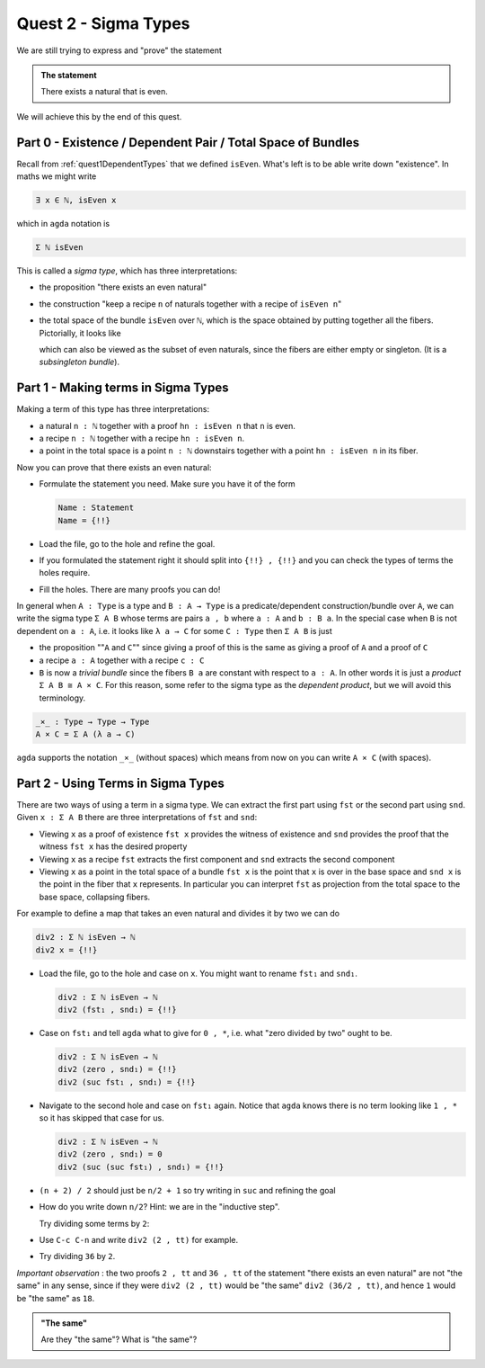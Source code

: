 .. *quest2SigmaType:

*************************
Quest 2 - Sigma Types
*************************

We are still trying to express and "prove" the statement

.. admonition:: The statement

   There exists a natural that is even.

We will achieve this by the end of this quest.

Part 0 - Existence / Dependent Pair / Total Space of Bundles
============================================================

Recall from :ref:`quest1DependentTypes`
that we defined ``isEven``.
What's left is to be able write down "existence".
In maths we might write

.. code::

   ∃ x ∈ ℕ, isEven x

which in ``agda`` notation is

.. code::

   Σ ℕ isEven

This is called a *sigma type*, which has three interpretations:

- the proposition "there exists an even natural"
- the construction
  "keep a recipe ``n`` of naturals together with a recipe of ``isEven n``"
- the total space of the bundle ``isEven`` over ``ℕ``,
  which is the space obtained by putting together all the fibers.
  Pictorially, it looks like

  .. image:: images/isEvenBundle.png
     :width: 500
     :alt: SigmaTypeOfIsEven

  which can also be viewed as the subset of even naturals,
  since the fibers are either empty or singleton.
  (It is a *subsingleton bundle*).

Part 1 - Making terms in Sigma Types
====================================

Making a term of this type has three interpretations:

- a natural ``n : ℕ`` together with a proof ``hn : isEven n`` that ``n`` is even.
- a recipe ``n : ℕ`` together with a recipe ``hn : isEven n``.
- a point in the total space is a point ``n : ℕ`` downstairs
  together with a point ``hn : isEven n`` in its fiber.

Now you can prove that there exists an even natural:

- Formulate the statement you need. Make sure you have it of the form

  .. code:: agda

     Name : Statement
     Name = {!!}

- Load the file, go to the hole and refine the goal.
- If you formulated the statement right it should split into ``{!!} , {!!}``
  and you can check the types of terms the holes require.
- Fill the holes. There are many proofs you can do!

In general when ``A : Type`` is a type and ``B : A → Type`` is a
predicate/dependent construction/bundle over ``A``,
we can write the sigma type ``Σ A B`` whose terms are pairs ``a , b``
where ``a : A`` and ``b : B a``.
In the special case when ``B`` is not dependent on ``a : A``,
i.e. it looks like ``λ a → C`` for some ``C : Type`` then
``Σ A B`` is just

- the proposition ""``A`` and ``C``""
  since giving a proof of this is the same as giving a proof
  of ``A`` and a proof of ``C``
- a recipe ``a : A`` together with a recipe ``c : C``
- ``B`` is now a *trivial bundle* since the fibers ``B a`` are
  constant with respect to ``a : A``.
  In other words it is just a *product* ``Σ A B ≅ A × C``.
  For this reason,
  some refer to the sigma type as the *dependent product*,
  but we will avoid this terminology.

.. code:: agda

   _×_ : Type → Type → Type
   A × C = Σ A (λ a → C)

``agda`` supports the notation ``_×_`` (without spaces)
which means from now on you can write ``A × C`` (with spaces).

Part 2 - Using Terms in Sigma Types
===================================

There are two ways of using a term in a sigma type.
We can extract the first part using ``fst`` or the second part using ``snd``.
Given ``x : Σ A B`` there are three interpretations of ``fst`` and ``snd``:

- Viewing ``x`` as a proof of existence
  ``fst x`` provides the witness of existence and ``snd`` provides the proof
  that the witness ``fst x`` has the desired property
- Viewing ``x`` as a recipe ``fst`` extracts the first component and
  ``snd`` extracts the second component
- Viewing ``x`` as a point in the total space of a bundle
  ``fst x`` is the point that ``x`` is over in the base space and ``snd x``
  is the point in the fiber that ``x`` represents.
  In particular you can interpret ``fst`` as projection from the total space
  to the base space, collapsing fibers.

For example to define a map that takes an even natural and divides it by two
we can do

.. code:: agda

   div2 : Σ ℕ isEven → ℕ
   div2 x = {!!}

- Load the file, go to the hole and case on ``x``.
  You might want to rename ``fst₁`` and ``snd₁``.

  .. code:: agda

     div2 : Σ ℕ isEven → ℕ
     div2 (fst₁ , snd₁) = {!!}

- Case on ``fst₁`` and tell ``agda`` what to give for ``0 , *``,
  i.e. what "zero divided by two" ought to be.

  .. code:: agda

     div2 : Σ ℕ isEven → ℕ
     div2 (zero , snd₁) = {!!}
     div2 (suc fst₁ , snd₁) = {!!}

- Navigate to the second hole and case on ``fst₁`` again.
  Notice that ``agda`` knows there is no term looking like ``1 , *``
  so it has skipped that case for us.

  .. code:: agda

     div2 : Σ ℕ isEven → ℕ
     div2 (zero , snd₁) = 0
     div2 (suc (suc fst₁) , snd₁) = {!!}

- ``(n + 2) / 2`` should just be ``n/2 + 1``
  so try writing in ``suc`` and refining the goal
- How do you write down ``n/2``? Hint: we are in the "inductive step".

  Try dividing some terms by ``2``:
- Use ``C-c C-n`` and write ``div2 (2 , tt)`` for example.
- Try dividing ``36`` by ``2``.

*Important observation* :
the two proofs ``2 , tt`` and ``36 , tt`` of the statement
"there exists an even natural" are not "the same" in any sense,
since if they were ``div2 (2 , tt)`` would be "the same" ``div2 (36/2 , tt)``,
and hence ``1`` would be "the same" as ``18``.

.. admonition:: "The same"

   Are they "the same"? What is "the same"?

